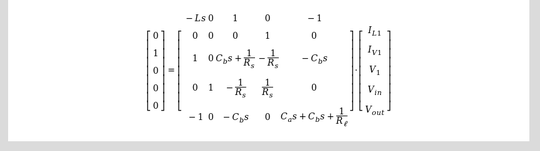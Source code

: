 .. math::

    \left[\begin{matrix}0\\1\\0\\0\\0\end{matrix}\right]=\left[\begin{matrix}- L s & 0 & 1 & 0 & -1\\0 & 0 & 0 & 1 & 0\\1 & 0 & C_{b} s + \frac{1}{R_{s}} & - \frac{1}{R_{s}} & - C_{b} s\\0 & 1 & - \frac{1}{R_{s}} & \frac{1}{R_{s}} & 0\\-1 & 0 & - C_{b} s & 0 & C_{a} s + C_{b} s + \frac{1}{R_{\ell}}\end{matrix}\right]\cdot \left[\begin{matrix}I_{L1}\\I_{V1}\\V_{1}\\V_{in}\\V_{out}\end{matrix}\right]

